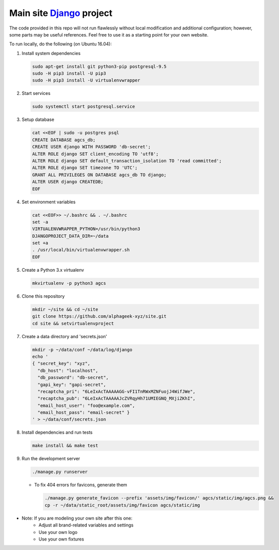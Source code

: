 ========================
Main site Django_ project
========================

.. image:: https://img.shields.io/travis/alphageek-xyz/site.svg?style=flat-square
	:target: https://travis-ci.org/alphageek-xyz/site
	:alt: Build status

.. image:: https://img.shields.io/codecov/c/github/alphageek-xyz/site.svg?style=flat-square
	:target: https://codecov.io/gh/alphageek-xyz/site
	:alt: Codecov status

.. _Django: https://www.djangoproject.com/

The code provided in this repo will not run flawlessly without local modification and additional configuration; however, some parts may be useful references. Feel free to use it as a starting point for your own website.

To run locally, do the following (on Ubuntu 16.04):

#. Install system dependencies

   .. code-block:: bash

    sudo apt-get install git python3-pip postgresql-9.5
    sudo -H pip3 install -U pip3
    sudo -H pip3 install -U virtualenvwrapper

#. Start services

   .. code-block:: bash

    sudo systemctl start postgresql.service

#. Setup database

   .. code-block:: sql

    cat <<EOF | sudo -u postgres psql
    CREATE DATABASE agcs_db;
    CREATE USER django WITH PASSWORD 'db-secret';
    ALTER ROLE django SET client_encoding TO 'utf8';
    ALTER ROLE django SET default_transaction_isolation TO 'read committed';
    ALTER ROLE django SET timezone TO 'UTC';
    GRANT ALL PRIVILEGES ON DATABASE agcs_db TO django;
    ALTER USER django CREATEDB;
    EOF

#. Set environment variables

   .. code-block:: bash

    cat <<EOF>> ~/.bashrc && . ~/.bashrc
    set -a
    VIRTUALENVWRAPPER_PYTHON=/usr/bin/python3
    DJANGOPROJECT_DATA_DIR=~/data
    set +a
    . /usr/local/bin/virtualenvwrapper.sh
    EOF

#. Create a Python 3.x virtualenv

   .. code-block:: bash

    mkvirtualenv -p python3 agcs

#. Clone this repository

   .. code-block:: bash

    mkdir ~/site && cd ~/site
    git clone https://github.com/alphageek-xyz/site.git
    cd site && setvirtualenvproject

#. Create a data directory and 'secrets.json'

   .. code-block:: bash

    mkdir -p ~/data/conf ~/data/log/django
    echo '
    { "secret_key": "xyz",
      "db_host": "localhost",
      "db_password": "db-secret",
      "gapi_key": "gapi-secret",
      "recaptcha_pri": "6LeIxAcTAAAAAGG-vFI1TnRWxMZNFuojJ4WifJWe",
      "recaptcha_pub": "6LeIxAcTAAAAAJcZVRqyHh71UMIEGNQ_MXjiZKhI",
      "email_host_user": "foo@example.com",
      "email_host_pass": "email-secret" }
    ' > ~/data/conf/secrets.json

#. Install dependencies and run tests

   .. code-block::

    make install && make test

#. Run the development server

   .. code-block:: bash

    ./manage.py runserver

   - To fix 404 errors for favicons, generate them

     .. code-block:: bash

        ./manage.py generate_favicon --prefix 'assets/img/favicon/' agcs/static/img/agcs.png &&
        cp -r ~/data/static_root/assets/img/favicon agcs/static/img

- Note: If you are modeling your own site after this one:
    + Adjust all brand-related variables and settings
    + Use your own logo
    + Use your own fixtures
